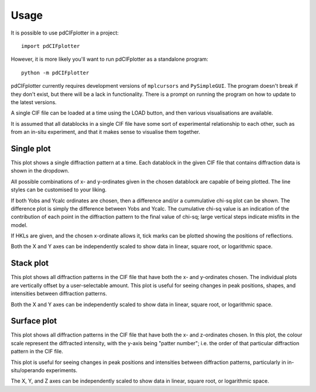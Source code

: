 =====
Usage
=====

It is possible to use pdCIFplotter in a project::

	import pdCIFplotter


However, it is more likely you'll want to run pdCIFplotter as a standalone program::

	python -m pdCIFplotter

pdCIFplotter currently requires development versions of ``mplcursors`` and ``PySimpleGUI``. The program
doesn't break if they don't exist, but there will be a lack in functionality. There is a prompt on running
the program on how to update to the latest versions.

A single CIF file can be loaded at a time using the LOAD button, and then various visualisations are available.

It is assumed that all datablocks in a single CIF file have some sort of experimental relationship to each other, 
such as from an in-situ experiment, and that it makes sense to visualise them together.

-----------
Single plot
-----------
This plot shows a single diffraction pattern at a time. Each datablock in the given CIF file that contains diffraction 
data is shown in the dropdown.

All possible combinations of x- and y-ordinates given in the chosen datablock are capable of being plotted. The 
line styles can be customised to your liking.

If both Yobs and Ycalc ordinates are chosen, then a difference and/or a cummulative chi-sq plot can be shown.
The difference plot is simply the difference between Yobs and Ycalc. The cumulative chi-sq value is an indication of
the contribution of each point in the diffraction pattern to the final value of chi-sq; large vertical steps indicate 
misfits in the model.

If HKLs are given, and the chosen x-ordinate allows it, tick marks can be plotted showing the positions of reflections.

Both the X and Y axes can be independently scaled to show data in linear, square root, or logarithmic space. 

-----------
Stack plot
-----------
This plot shows all diffraction patterns in the CIF file that have both the x- and y-ordinates chosen. The individual 
plots are vertically offset by a user-selectable amount. This plot is useful for seeing changes in peak positions, 
shapes, and intensities between diffraction patterns.

Both the X and Y axes can be independently scaled to show data in linear, square root, or logarithmic space. 



-----------
Surface plot
-----------
This plot shows all diffraction patterns in the CIF file that have both the x- and z-ordinates chosen. In this plot, 
the colour scale represent the diffracted intensity, with the y-axis being "patter number"; i.e. the order of that 
particular diffraction pattern in the CIF file. 

This plot is useful for seeing changes in peak positions and intensities between diffraction patterns, particularly 
in in-situ/operando experiments.

The X, Y, and Z axes can be independently scaled to show data in linear, square root, or logarithmic space. 








